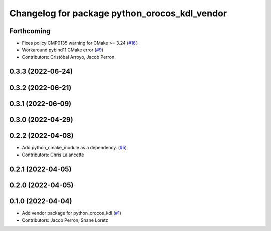 ^^^^^^^^^^^^^^^^^^^^^^^^^^^^^^^^^^^^^^^^^^^^^^
Changelog for package python_orocos_kdl_vendor
^^^^^^^^^^^^^^^^^^^^^^^^^^^^^^^^^^^^^^^^^^^^^^

Forthcoming
-----------
* Fixes policy CMP0135 warning for CMake >= 3.24 (`#16 <https://github.com/ros2/orocos_kdl_vendor/issues/16>`_)
* Workaround pybind11 CMake error (`#9 <https://github.com/ros2/orocos_kdl_vendor/issues/9>`_)
* Contributors: Cristóbal Arroyo, Jacob Perron

0.3.3 (2022-06-24)
------------------

0.3.2 (2022-06-21)
------------------

0.3.1 (2022-06-09)
------------------

0.3.0 (2022-04-29)
------------------

0.2.2 (2022-04-08)
------------------
* Add python_cmake_module as a dependency. (`#5 <https://github.com/ros2/orocos_kdl_vendor/issues/5>`_)
* Contributors: Chris Lalancette

0.2.1 (2022-04-05)
------------------

0.2.0 (2022-04-05)
------------------

0.1.0 (2022-04-04)
------------------
* Add vendor package for python_orocos_kdl (`#1 <https://github.com/ros2/orocos_kdl_vendor/issues/1>`_)
* Contributors: Jacob Perron, Shane Loretz
